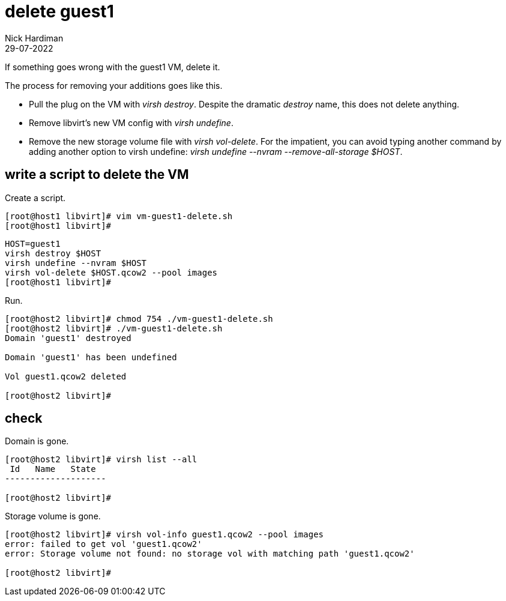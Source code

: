 = delete guest1 
Nick Hardiman
:source-highlighter: highlight.js
:revdate: 29-07-2022

If something goes wrong with the guest1 VM, delete it. 

The process for removing your additions goes like this. 

* Pull the plug on the VM with _virsh destroy_. Despite the dramatic _destroy_ name, this does not delete anything.
* Remove libvirt's new VM config with _virsh undefine_. 
* Remove the new storage volume file with _virsh vol-delete_. For the impatient, you can avoid typing another command by adding another option to virsh undefine: _virsh undefine --nvram --remove-all-storage $HOST_. 

 

== write a script to delete the VM 

Create a script. 

[source,shell]
....
[root@host1 libvirt]# vim vm-guest1-delete.sh
[root@host1 libvirt]# 
....

[source,shell]
....
HOST=guest1
virsh destroy $HOST
virsh undefine --nvram $HOST 
virsh vol-delete $HOST.qcow2 --pool images
[root@host1 libvirt]# 
....

Run. 

[source,shell]
....
[root@host2 libvirt]# chmod 754 ./vm-guest1-delete.sh 
[root@host2 libvirt]# ./vm-guest1-delete.sh 
Domain 'guest1' destroyed

Domain 'guest1' has been undefined

Vol guest1.qcow2 deleted

[root@host2 libvirt]#  
....

== check 

Domain is gone. 

[source,shell]
....
[root@host2 libvirt]# virsh list --all
 Id   Name   State
--------------------

[root@host2 libvirt]# 
....

Storage volume is gone. 

[source,shell]
....
[root@host2 libvirt]# virsh vol-info guest1.qcow2 --pool images
error: failed to get vol 'guest1.qcow2'
error: Storage volume not found: no storage vol with matching path 'guest1.qcow2'

[root@host2 libvirt]# 
....

